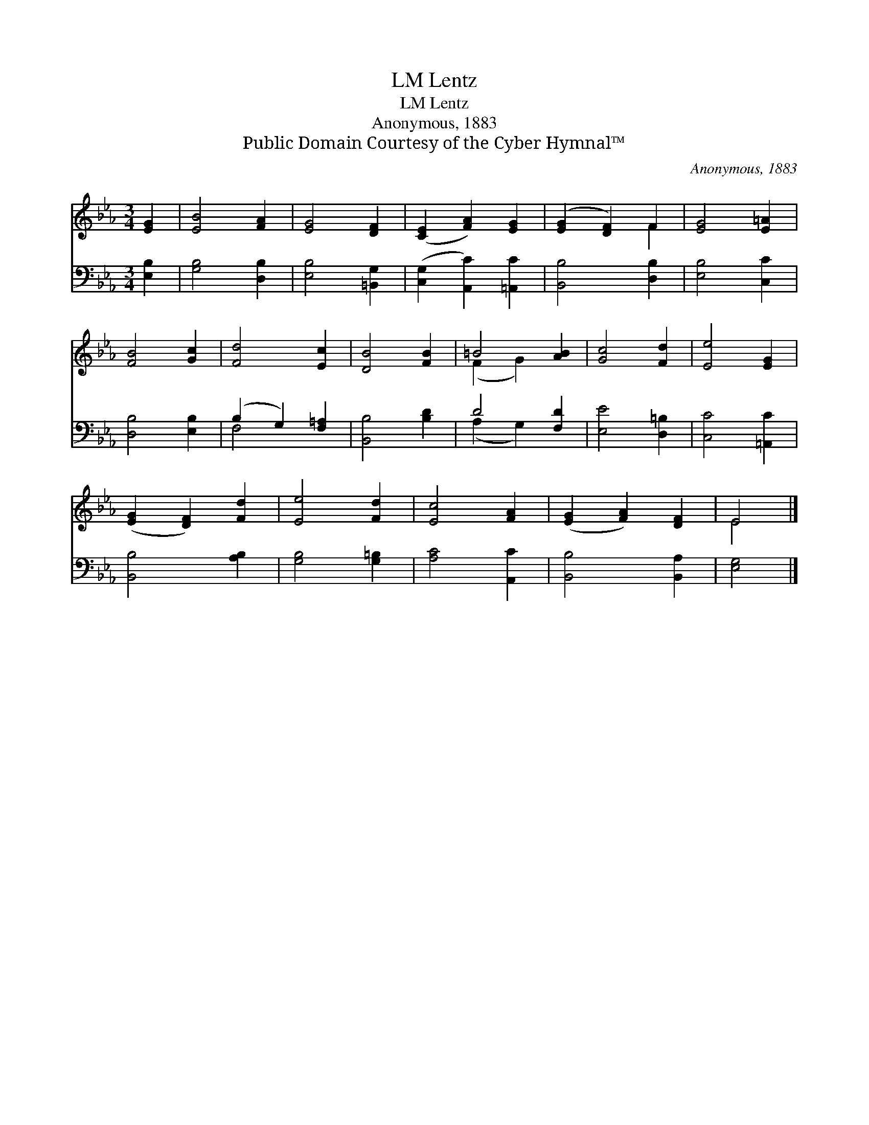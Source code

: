 X:1
T:Lentz, LM
T:Lentz, LM
T:Anonymous, 1883
T:Public Domain Courtesy of the Cyber Hymnal™
C:Anonymous, 1883
Z:Public Domain
Z:Courtesy of the Cyber Hymnal™
%%score ( 1 2 ) ( 3 4 )
L:1/8
M:3/4
K:Eb
V:1 treble 
V:2 treble 
V:3 bass 
V:4 bass 
V:1
 [EG]2 | [EB]4 [FA]2 | [EG]4 [DF]2 | ([CE]2 [FA]2) [EG]2 | ([EG]2 [DF]2) F2 | [EG]4 [E=A]2 | %6
 [FB]4 [Gc]2 | [Fd]4 [Ec]2 | [DB]4 [FB]2 | =B4 [AB]2 | [Gc]4 [Fd]2 | [Ee]4 [EG]2 | %12
 ([EG]2 [DF]2) [Fd]2 | [Ee]4 [Fd]2 | [Ec]4 [FA]2 | ([EG]2 [FA]2) [DF]2 | E4 |] %17
V:2
 x2 | x6 | x6 | x6 | x4 F2 | x6 | x6 | x6 | x6 | (F2 G2) x2 | x6 | x6 | x6 | x6 | x6 | x6 | E4 |] %17
V:3
 [E,B,]2 | [G,B,]4 [D,B,]2 | [E,B,]4 [=B,,G,]2 | ([C,G,]2 [A,,C]2) [=A,,C]2 | [B,,B,]4 [D,B,]2 | %5
 [E,B,]4 [C,C]2 | [D,B,]4 [E,B,]2 | (B,2 G,2) [F,=A,]2 | [B,,B,]4 [B,D]2 | D4 [F,D]2 | %10
 [E,E]4 [D,=B,]2 | [C,C]4 [=A,,C]2 | [B,,B,]4 [A,B,]2 | [G,B,]4 [G,=B,]2 | [A,C]4 [A,,C]2 | %15
 [B,,B,]4 [B,,A,]2 | [E,G,]4 |] %17
V:4
 x2 | x6 | x6 | x6 | x6 | x6 | x6 | F,4 x2 | x6 | (A,2 G,2) x2 | x6 | x6 | x6 | x6 | x6 | x6 | %16
 x4 |] %17

